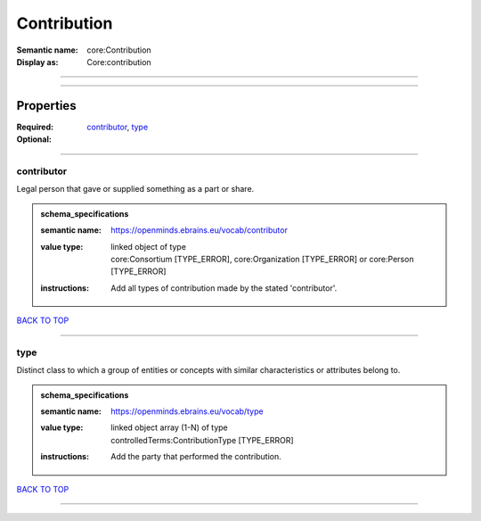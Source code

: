 ############
Contribution
############

:Semantic name: core:Contribution

:Display as: Core:contribution


------------

------------

Properties
##########

:Required: `contributor <contributor_heading_>`_, `type <type_heading_>`_
:Optional:

------------

.. _contributor_heading:

***********
contributor
***********

Legal person that gave or supplied something as a part or share.

.. admonition:: schema_specifications

   :semantic name: https://openminds.ebrains.eu/vocab/contributor
   :value type: | linked object of type
                | core:Consortium \[TYPE_ERROR\], core:Organization \[TYPE_ERROR\] or core:Person \[TYPE_ERROR\]
   :instructions: Add all types of contribution made by the stated 'contributor'.

`BACK TO TOP <Contribution_>`_

------------

.. _type_heading:

****
type
****

Distinct class to which a group of entities or concepts with similar characteristics or attributes belong to.

.. admonition:: schema_specifications

   :semantic name: https://openminds.ebrains.eu/vocab/type
   :value type: | linked object array \(1-N\) of type
                | controlledTerms:ContributionType \[TYPE_ERROR\]
   :instructions: Add the party that performed the contribution.

`BACK TO TOP <Contribution_>`_

------------


